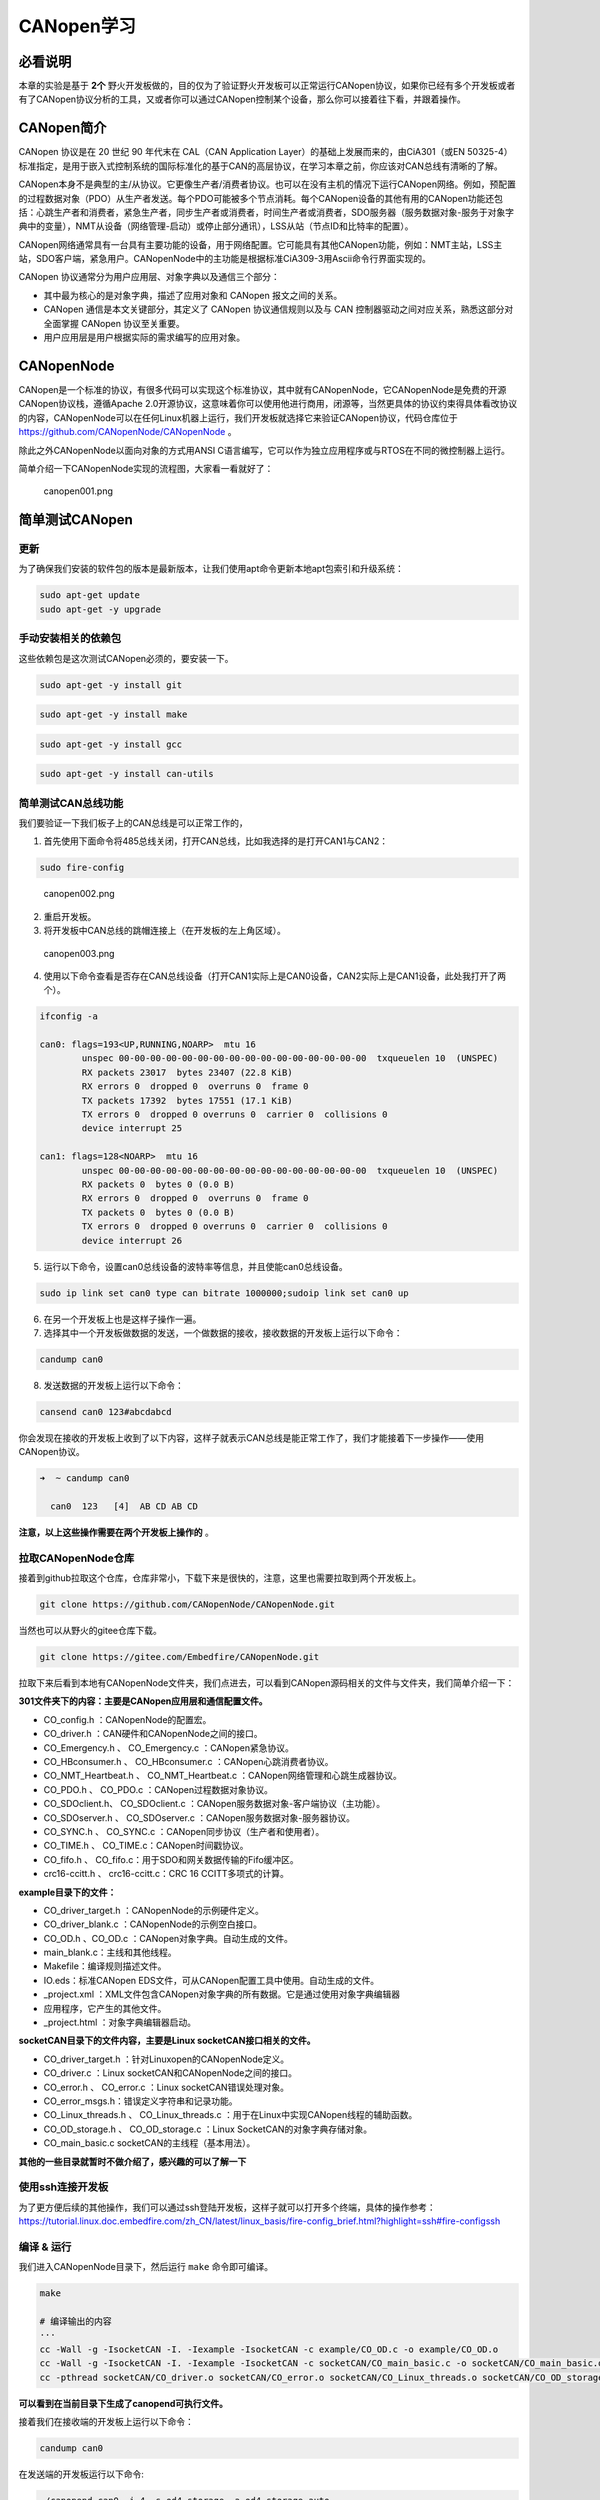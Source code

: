 CANopen学习
===========

必看说明
--------

本章的实验是基于 **2个** 野火开发板做的，目的仅为了验证野火开发板可以正常运行CANopen协议，如果你已经有多个开发板或者有了CANopen协议分析的工具，又或者你可以通过CANopen控制某个设备，那么你可以接着往下看，并跟着操作。

CANopen简介
-----------

CANopen 协议是在 20 世纪 90 年代末在 CAL（CAN Application
Layer）的基础上发展而来的，由CiA301（或EN
50325-4）标准指定，是用于嵌入式控制系统的国际标准化的基于CAN的高层协议，在学习本章之前，你应该对CAN总线有清晰的了解。

CANopen本身不是典型的主/从协议。它更像生产者/消费者协议。也可以在没有主机的情况下运行CANopen网络。例如，预配置的过程数据对象（PDO）从生产者发送。每个PDO可能被多个节点消耗。每个CANopen设备的其他有用的CANopen功能还包括：心跳生产者和消费者，紧急生产者，同步生产者或消费者，时间生产者或消费者，SDO服务器（服务数据对象-服务于对象字典中的变量），NMT从设备（网络管理-启动）或停止部分通讯），LSS从站（节点ID和比特率的配置）。

CANopen网络通常具有一台具有主要功能的设备，用于网络配置。它可能具有其他CANopen功能，例如：NMT主站，LSS主站，SDO客户端，紧急用户。CANopenNode中的主功能是根据标准CiA309-3用Ascii命令行界面实现的。

CANopen 协议通常分为用户应用层、对象字典以及通信三个部分：

-  其中最为核心的是对象字典，描述了应用对象和 CANopen 报文之间的关系。

-  CANopen 通信是本文关键部分，其定义了 CANopen 协议通信规则以及与 CAN
   控制器驱动之间对应关系，熟悉这部分对全面掌握 CANopen 协议至关重要。

-  用户应用层是用户根据实际的需求编写的应用对象。

CANopenNode
-----------

CANopen是一个标准的协议，有很多代码可以实现这个标准协议，其中就有CANopenNode，它CANopenNode是免费的开源CANopen协议栈，遵循Apache
2.0开源协议，这意味着你可以使用他进行商用，闭源等，当然更具体的协议约束得具体看改协议的内容，CANopenNode可以在任何Linux机器上运行，我们开发板就选择它来验证CANopen协议，代码仓库位于 https://github.com/CANopenNode/CANopenNode 。

除此之外CANopenNode以面向对象的方式用ANSI
C语言编写，它可以作为独立应用程序或与RTOS在不同的微控制器上运行。

简单介绍一下CANopenNode实现的流程图，大家看一看就好了：

.. figure:: ./media/canopen001.png
   :alt: canopen001.png

   canopen001.png

简单测试CANopen
---------------

更新
~~~~

为了确保我们安装的软件包的版本是最新版本，让我们使用apt命令更新本地apt包索引和升级系统：

.. code:: bash

    sudo apt-get update
    sudo apt-get -y upgrade

手动安装相关的依赖包
~~~~~~~~~~~~~~~~~~~~

这些依赖包是这次测试CANopen必须的，要安装一下。

.. code:: bash

    sudo apt-get -y install git

.. code:: bash

    sudo apt-get -y install make

.. code:: bash

    sudo apt-get -y install gcc

.. code:: bash

    sudo apt-get -y install can-utils

简单测试CAN总线功能
~~~~~~~~~~~~~~~~~~~

我们要验证一下我们板子上的CAN总线是可以正常工作的，

1. 首先使用下面命令将485总线关闭，打开CAN总线，比如我选择的是打开CAN1与CAN2：

.. code:: bash

    sudo fire-config

.. figure:: ./media/canopen002.png
   :alt: canopen002.png

   canopen002.png

2. 重启开发板。

3. 将开发板中CAN总线的跳帽连接上（在开发板的左上角区域）。

.. figure:: ./media/canopen003.png
   :alt: canopen003.png

   canopen003.png

4. 使用以下命令查看是否存在CAN总线设备（打开CAN1实际上是CAN0设备，CAN2实际上是CAN1设备，此处我打开了两个）。

.. code:: bash

    ifconfig -a

    can0: flags=193<UP,RUNNING,NOARP>  mtu 16
            unspec 00-00-00-00-00-00-00-00-00-00-00-00-00-00-00-00  txqueuelen 10  (UNSPEC)
            RX packets 23017  bytes 23407 (22.8 KiB)
            RX errors 0  dropped 0  overruns 0  frame 0
            TX packets 17392  bytes 17551 (17.1 KiB)
            TX errors 0  dropped 0 overruns 0  carrier 0  collisions 0
            device interrupt 25  

    can1: flags=128<NOARP>  mtu 16
            unspec 00-00-00-00-00-00-00-00-00-00-00-00-00-00-00-00  txqueuelen 10  (UNSPEC)
            RX packets 0  bytes 0 (0.0 B)
            RX errors 0  dropped 0  overruns 0  frame 0
            TX packets 0  bytes 0 (0.0 B)
            TX errors 0  dropped 0 overruns 0  carrier 0  collisions 0
            device interrupt 26  

5. 运行以下命令，设置can0总线设备的波特率等信息，并且使能can0总线设备。

.. code:: bash

    sudo ip link set can0 type can bitrate 1000000;sudoip link set can0 up

6. 在另一个开发板上也是这样子操作一遍。

7. 选择其中一个开发板做数据的发送，一个做数据的接收，接收数据的开发板上运行以下命令：

.. code:: bash

    candump can0

8. 发送数据的开发板上运行以下命令：

.. code:: bash

    cansend can0 123#abcdabcd

你会发现在接收的开发板上收到了以下内容，这样子就表示CAN总线是能正常工作了，我们才能接着下一步操作——使用CANopen协议。

.. code:: bash

    ➜  ~ candump can0

      can0  123   [4]  AB CD AB CD

**注意，以上这些操作需要在两个开发板上操作的** 。

拉取CANopenNode仓库
~~~~~~~~~~~~~~~~~~~

接着到github拉取这个仓库，仓库非常小，下载下来是很快的，注意，这里也需要拉取到两个开发板上。

.. code:: bash

    git clone https://github.com/CANopenNode/CANopenNode.git

当然也可以从野火的gitee仓库下载。

.. code:: bash

    git clone https://gitee.com/Embedfire/CANopenNode.git

拉取下来后看到本地有CANopenNode文件夹，我们点进去，可以看到CANopen源码相关的文件与文件夹，我们简单介绍一下：

**301文件夹下的内容：主要是CANopen应用层和通信配置文件。**

-  CO_config.h ：CANopenNode的配置宏。

-  CO_driver.h ：CAN硬件和CANopenNode之间的接口。

-  CO_Emergency.h 、 CO_Emergency.c ：CANopen紧急协议。

-  CO_HBconsumer.h 、 CO_HBconsumer.c ：CANopen心跳消费者协议。

-  CO_NMT_Heartbeat.h 、 CO_NMT_Heartbeat.c ：CANopen网络管理和心跳生成器协议。

-  CO_PDO.h 、 CO_PDO.c ：CANopen过程数据对象协议。

-  CO_SDOclient.h、 CO_SDOclient.c ：CANopen服务数据对象-客户端协议（主功能）。

-  CO_SDOserver.h 、 CO_SDOserver.c ：CANopen服务数据对象-服务器协议。

-  CO_SYNC.h 、 CO_SYNC.c ：CANopen同步协议（生产者和使用者）。

-  CO_TIME.h 、 CO_TIME.c：CANopen时间戳协议。

-  CO_fifo.h 、 CO_fifo.c：用于SDO和网关数据传输的Fifo缓冲区。

-  crc16-ccitt.h 、 crc16-ccitt.c：CRC 16 CCITT多项式的计算。

**example目录下的文件：**

-  CO_driver_target.h ：CANopenNode的示例硬件定义。

-  CO_driver_blank.c ：CANopenNode的示例空白接口。

-  CO_OD.h 、CO_OD.c ：CANopen对象字典。自动生成的文件。

-  main_blank.c：主线和其他线程。

-  Makefile：编译规则描述文件。

-  IO.eds：标准CANopen EDS文件，可从CANopen配置工具中使用。自动生成的文件。

-  _project.xml ：XML文件包含CANopen对象字典的所有数据。它是通过使用对象字典编辑器

-  应用程序，它产生的其他文件。

-  _project.html ：对象字典编辑器启动。

**socketCAN目录下的文件内容，主要是Linux socketCAN接口相关的文件。**

-  CO_driver_target.h ：针对Linuxopen的CANopenNode定义。

-  CO_driver.c ：Linux socketCAN和CANopenNode之间的接口。

-  CO_error.h 、 CO_error.c ：Linux socketCAN错误处理对象。

-  CO_error_msgs.h：错误定义字符串和记录功能。

-  CO_Linux_threads.h 、 CO_Linux_threads.c
   ：用于在Linux中实现CANopen线程的辅助函数。

-  CO_OD_storage.h 、 CO_OD_storage.c ：Linux
   SocketCAN的对象字典存储对象。

-  CO_main_basic.c socketCAN的主线程（基本用法）。

**其他的一些目录就暂时不做介绍了，感兴趣的可以了解一下**

使用ssh连接开发板
~~~~~~~~~~~~~~~~~

为了更方便后续的其他操作，我们可以通过ssh登陆开发板，这样子就可以打开多个终端，具体的操作参考： https://tutorial.linux.doc.embedfire.com/zh_CN/latest/linux_basis/fire-config_brief.html?highlight=ssh#fire-configssh

编译 & 运行
~~~~~~~~~~~

我们进入CANopenNode目录下，然后运行 ``make`` 命令即可编译。

.. code:: bash

    make

    # 编译输出的内容
    ···
    cc -Wall -g -IsocketCAN -I. -Iexample -IsocketCAN -c example/CO_OD.c -o example/CO_OD.o
    cc -Wall -g -IsocketCAN -I. -Iexample -IsocketCAN -c socketCAN/CO_main_basic.c -o socketCAN/CO_main_basic.o
    cc -pthread socketCAN/CO_driver.o socketCAN/CO_error.o socketCAN/CO_Linux_threads.o socketCAN/CO_OD_storage.o 301/CO_SDOserver.o 301/CO_Emergency.o 301/CO_NMT_Heartbeat.o 301/CO_HBconsumer.o 301/CO_SYNC.o 301/CO_PDO.o 301/CO_TIME.o 301/CO_SDOclient.o 301/crc16-ccitt.o 301/CO_fifo.o 305/CO_LSSslave.o 305/CO_LSSmaster.o 309/CO_gateway_ascii.o extra/CO_trace.o CANopen.o example/CO_OD.o socketCAN/CO_main_basic.o -o canopend

**可以看到在当前目录下生成了canopend可执行文件。**

接着我们在接收端的开发板上运行以下命令：

.. code:: bash

    candump can0

在发送端的开发板运行以下命令:

.. code:: bash

    ./canopend can0 -i 4 -s od4_storage -a od4_storage_auto

你会看到接收端的开发板收到了很多数据，其中包括心跳以及CANopen协议的其他数据内容。

.. code:: bash

    ➜  ~ candump can0

      can0  704   [1]  00
      can0  704   [1]  7F
      can0  084   [8]  00 50 01 2F F3 FF FF FF
      can0  704   [1]  7F
      can0  704   [1]  7F
      can0  704   [1]  7F
      can0  704   [1]  7F
      can0  704   [1]  7F
      can0  704   [1]  7F
      can0  704   [1]  7F

验证其他的相关操作
~~~~~~~~~~~~~~~~~~

在通过SSH连接开发板后，我们可以打开第二个终端，然后在CANopenNode目录下运行以下命令：

.. code:: bash

    ./canopend can0 -i 3 -c "stdio"

这句命令表示了使用 NodeID = 3 启动canopend的第二个实例。使用默认的od_storage文件并在标准IO（终端）上启用命令界面。

你可以在另一个开发板上（接收can数据的开发板上）看到两个CANopen设备，每个设备以一秒钟的间隔发送心跳。其中一个的节点
ID = 4，另一个的节点 ID =3。两个都是可操作的设备。

.. code:: bash

      can0  703   [1]  7F
      can0  704   [1]  7F
      can0  703   [1]  7F
      can0  704   [1]  7F
      can0  703   [1]  7F
      can0  704   [1]  7F

接着你可以输入 ``help`` 查看它的用法，或者输入以下内容:

.. code:: bash

    3 read 0x1017 0 i16

在 ID = 3的 CANopen 设备上读取 Heartbeat 生产者参数。参数位于索引
0x1017，子索引0，它是16位整数，可以看到回应是1000，表示心跳包的时间间隔是1000ms。

回应的内容：

.. code:: bash

    [0] 1000

接着你可以在 ID = 3 的 CANopen 设备上写入 Heartbeat
心跳包的时间间隔，让其以指定的时间间隔发送心跳包，比如5000ms：

.. code:: bash

    3 write 0x1017 0 u16 5000

回应的内容是：

.. code:: bash

    [0] OK

表示已经设置成功，我们可以在另一个开发板上（接收can数据的开发板上）看到两个CANopen设备，节点
ID = 4 的 CANopen 设备的心跳包是1000ms一次，另一个的节点 ID =3 的
CANopen 设备的心跳包是5000ms一次。

.. code:: bash

      can0  703   [1]  7F
      can0  704   [1]  7F
      can0  704   [1]  7F
      can0  704   [1]  7F
      can0  704   [1]  7F
      can0  704   [1]  7F
      can0  703   [1]  7F
      can0  704   [1]  7F
      can0  704   [1]  7F

其他更丰富的CANopen协议的应用，可以参考源码进行编写，此处仅验证野火开发板是可以使用CANopen协议的。

当然，你也可以在另一个板子上跑这个CANopen协议~

**本章完。**
